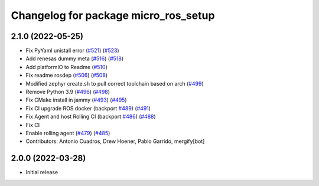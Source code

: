 ^^^^^^^^^^^^^^^^^^^^^^^^^^^^^^^^^^^^^
Changelog for package micro_ros_setup
^^^^^^^^^^^^^^^^^^^^^^^^^^^^^^^^^^^^^

2.1.0 (2022-05-25)
------------------
* Fix PyYaml unistall error (`#521 <https://github.com/micro-ROS/micro-ros-build/issues/521>`_) (`#523 <https://github.com/micro-ROS/micro-ros-build/issues/523>`_)
* Add renesas dummy meta (`#516 <https://github.com/micro-ROS/micro-ros-build/issues/516>`_) (`#518 <https://github.com/micro-ROS/micro-ros-build/issues/518>`_)
* Add platformIO to Readme (`#510 <https://github.com/micro-ROS/micro-ros-build/issues/510>`_)
* Fix readme rosdep (`#506 <https://github.com/micro-ROS/micro-ros-build/issues/506>`_) (`#508 <https://github.com/micro-ROS/micro-ros-build/issues/508>`_)
* Modified zephyr create.sh to pull correct toolchain based on arch (`#499 <https://github.com/micro-ROS/micro-ros-build/issues/499>`_)
* Remove Python 3.9 (`#496 <https://github.com/micro-ROS/micro-ros-build/issues/496>`_) (`#498 <https://github.com/micro-ROS/micro-ros-build/issues/498>`_)
* Fix CMake install in jammy (`#493 <https://github.com/micro-ROS/micro-ros-build/issues/493>`_) (`#495 <https://github.com/micro-ROS/micro-ros-build/issues/495>`_)
* Fix CI upgrade ROS docker (backport `#489 <https://github.com/micro-ROS/micro-ros-build/issues/489>`_) (`#491 <https://github.com/micro-ROS/micro-ros-build/issues/491>`_)
* Fix Agent and host Rolling CI (backport `#486 <https://github.com/micro-ROS/micro-ros-build/issues/486>`_) (`#488 <https://github.com/micro-ROS/micro-ros-build/issues/488>`_)
* Fix CI
* Enable rolling agent (`#479 <https://github.com/micro-ROS/micro-ros-build/issues/479>`_) (`#485 <https://github.com/micro-ROS/micro-ros-build/issues/485>`_)
* Contributors: Antonio Cuadros, Drew Hoener, Pablo Garrido, mergify[bot]

2.0.0 (2022-03-28)
------------------
* Initial release